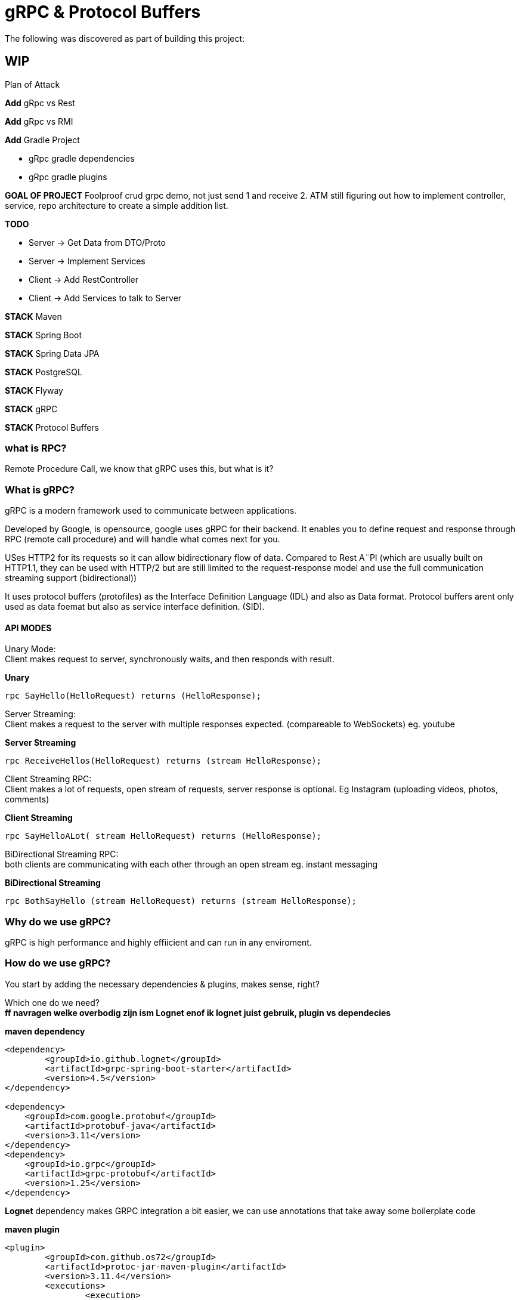 = gRPC & Protocol Buffers
The following was discovered as part of building this project:

== WIP

.Plan of Attack
****

*Add* gRpc vs Rest

*Add* gRpc vs RMI

*Add* Gradle Project 

    * gRpc gradle dependencies

    * gRpc gradle plugins

*GOAL OF PROJECT* Foolproof crud grpc demo, not just send 1 and receive 2. ATM still figuring out how to implement controller, service, repo architecture to create a simple addition list.

*TODO* 

    * Server -> Get Data from DTO/Proto

    * Server -> Implement Services

    * Client -> Add RestController

    * Client -> Add Services to talk to Server

*STACK* Maven

*STACK* Spring Boot

*STACK* Spring Data JPA

//*STACK* Spring WebFlux
*STACK* PostgreSQL

*STACK* Flyway

*STACK* gRPC

*STACK* Protocol Buffers


****


=== what is RPC? 

Remote Procedure Call, we know that gRPC uses this, but what is it? 

//explain RPC

=== What is gRPC?

gRPC is a modern framework used to communicate between applications.

Developed by Google, is opensource, google uses gRPC for their backend.
It enables you to define request and response through RPC (remote call procedure) and will handle what comes next for you.

USes HTTP2 for its requests so it can allow bidirectionary flow of data. Compared to Rest A¨PI (which are usually built on HTTP1.1, they can be used with HTTP/2 but are still limited to the request-response model and use the full communication streaming support (bidirectional))

It uses protocol buffers (protofiles) as the Interface Definition Language (IDL) and also as Data format.
Protocol buffers arent only used as data foemat but also as service interface definition. (SID).

==== API MODES

Unary Mode: +
	Client makes request to server, synchronously waits, and then responds with result.

.*Unary* 
[source,java]
----
rpc SayHello(HelloRequest) returns (HelloResponse);
----


Server Streaming: +
	Client makes a request to the server with multiple responses expected. (compareable to WebSockets)
eg. youtube

.*Server Streaming*
[source,java]
----
rpc ReceiveHellos(HelloRequest) returns (stream HelloResponse);
----


Client Streaming RPC: +
	Client makes a lot of requests, open stream of requests,  server response is optional. 
Eg Instagram (uploading videos, photos, comments)

.*Client Streaming*
[source,java]
----
rpc SayHelloALot( stream HelloRequest) returns (HelloResponse);
----


BiDirectional Streaming RPC: + 
	both clients are communicating with each other through an open stream 
eg. instant messaging

.*BiDirectional Streaming*
[source,java]
----
rpc BothSayHello (stream HelloRequest) returns (stream HelloResponse);
----


=== Why do we use gRPC?

gRPC is high performance and highly effiicient and can run in any enviroment.  

=== How do we use gRPC?

You start by adding the necessary dependencies & plugins, makes sense, right? 

Which one do we need? +
*ff navragen welke overbodig zijn ism Lognet enof ik lognet juist gebruik, plugin vs dependecies*

.*maven dependency*
[source,java]
----
<dependency>
	<groupId>io.github.lognet</groupId>
	<artifactId>grpc-spring-boot-starter</artifactId>
	<version>4.5</version>
</dependency>

<dependency>
    <groupId>com.google.protobuf</groupId>
    <artifactId>protobuf-java</artifactId>
    <version>3.11</version>
</dependency>
<dependency>
    <groupId>io.grpc</groupId>
    <artifactId>grpc-protobuf</artifactId>
    <version>1.25</version>
</dependency>
----

*Lognet* dependency makes GRPC integration a bit easier, we can use annotations that take away some boilerplate code

.*maven plugin*
[source,java]
----
<plugin>
	<groupId>com.github.os72</groupId>
	<artifactId>protoc-jar-maven-plugin</artifactId>
	<version>3.11.4</version>
	<executions>
		<execution>
			<phase>generate-sources</phase>
			<goals>
				<goal>run</goal>
			</goals>
			<configuration>
				<includeMavenTypes>direct</includeMavenTypes>
					<inputDirectories>
						<include>src/main/resources</include>
					</inputDirectories>
				<outputTargets>
					<outputTarget>
						<type>java</type>
						<outputDirectory>src/main/java</outputDirectory>
					</outputTarget>
					<outputTarget>
						<type>grpc-java</type>
						<pluginArtifact>io.grpc:protoc-gen-grpc-java:1.15.0</pluginArtifact>
						<outputDirectory>src/main/java</outputDirectory>
					</outputTarget>
				</outputTargets>
			</configuration>
		</execution>
	</executions>
</plugin>
----

*GRADLE  DEPENDENCIES EN PLUGINS KOMT LATER, WERKT NIET DEFTIG*



You're going to want to create a proto file, ideally located in the `resources` folder (according to what I know). 
the file name can be named flupke.proto, the important part to take away from this is the file extension `.proto`. All your protofiles will need to have this.

.*basic protofile example*
[source,java]
----
syntax = "proto3";
option java_multiple_files = true;
option java_package = "be.generated.student";


service StudentService {
    rpc getStudentInfo(StudentRequest) returns (StudentResponse){};
    rpc createStudent(StudentRequest) returns (StudentResponse){};
}

message StudentRequest {
    string student_id = 1;
    string name = 2;
    int32 age = 3;
    Gender gender = 4;
}

message StudentResponse {
    string student_id = 1;
    string name = 2;
    int32 age = 3;
    Gender gender = 4;
    Grade maths = 5;
    Grade art = 6;
    Grade chemistry = 7;
}


enum Grade {
    PASS = 0;
    FAIL = 1;
}

enum Gender {
    MALE = 0;
    FEMALE = 1;
}
----

Every protofile starts by declaring it's syntax, which would be proto3 at the moment. Below that you should declare the java_package name (it will put the generated codes into that package).

A service contains:app-name: 
 
the methods to perform, pretty easy syntax (look at API modes to see the other modes' syntax again). 

Messages act like an entity/dto/object definition +

and that's pretty much it for the protofile.

Key takeaways: 

* Services are equal to methods/functions, whatever you're used to calling them. They  take an input and return an output according to one of the rpo connection modes.

* Messages define the methods, how they look like and what they contain, much like a data object.

After the protofile you will want to create a Service file (in your server application) that will do something, execute something. Your logic goes here.

In your client application you will need to  build a ManagedChannel that'll communicate with your server.

To  build your protofiles you can run `mvn clean install` and it should generate some files for you in the designated folder (java.package that you specified)

==== Setting up your multi module application

gRPC communication happens between a server application and a client side application, and can use a shared module aswell (lets say an API) how do we set this up in one nice and clean project? Spring Booyt lets you use multi modules projects, which we'll set up to help us with this project. 

First off all, go to start.spring.io and generate a project (I created a maven project because most of the gRPC tutorials were in maven, so to make it easy; create a maven project), it doesn't need any real dependecies but choose whichever you like for your demo project. This will be our parent.

The generated project will act as your `ROOT/PARENT` project which will have 3 sub modules; A client side module/application, a server application/module and an APi module. You can create these witjh start.spring.io aswell. and then just copy/paste them in the parent project.


.*project tree structure example*
[source,java]
----
parent-module
	- client-module
		- src
		- pom.xml
	- server-module
		- src
		- pom.xml
	- api-module
		- src
		- pom.xml
	- pom.xml
----		

Each is their own project, so they each have all a pom file. The parent will contain all shared dependecies & plugins.

.*shared dependency example*
[source,java]
----

<dependencyManagement>
    <dependencies>
        <dependency>
            <groupId>org.springframework.boot</groupId>
            <artifactId>spring-boot-dependencies</artifactId>
            <type>pom</type>
            <version>2.5.6</version>
            <scope>import</scope>
        </dependency>
    </dependencies>
 </dependencyManagement>
<build>
    <plugins>
        <plugin>
            <groupId>org.springframework.boot</groupId>
            <artifactId>spring-boot-maven-plugin</artifactId>
            <configuration>
            	<excludes>
                	<exclude>
                    	<groupId>org.projectlombok</groupId>
                    	<artifactId>lombok</artifactId>
                	</exclude>
            	</excludes>
            </configuration>
            <executions>
                <execution>
                    <goals>
                        <goal>repackage</goal>
                    </goals>
                	<configuration>
                    	<classifier>exec</classifier>
                    </configuration>
                </execution>
            </executions>
        </plugin>
    </plugins>
</build>
----		

But the real kicker in your ROOT/PARENT pom.xml is that you'll have to define your modules.

.*parent pom/xml module declaration*
[source,java]
----
<modules>
    <module>grpc-maven-demo-api</module>
    <module>grpc-maven-demo-client</module>
    <module>grpc-maven-demo-server</module>
</modules>
----	
Now Spring knows that they are part of one happy project.

But what about the submodules's pom file?

Well, they need a reference to the parent module and we can achieve this by simply adding a <parent> tag.

.*<parent> tag in submodule pom.xml example*
[source,java]
----
<parent>
	<groupId>be.moesmedia.grpc</groupId>
	<artifactId>grpc-maven-demo</artifactId>
	<version>1.0.0</version>
</parent>
----	

[sidebar]
--
As for the shared api module which only contains data from the proto file, we can easily add this as a dependency to the modules that require it.
--

.*api dependency example for submodules*
[source,java]
----
<dependency>
	<groupId>be.moes-media.grpc</groupId>
	<artifactId>api</artifactId>
	<version>1.0.0</version>
</dependency>
----	

[sidebar]
--
This will make your shared interface useable for all your included projects (as dependencies tend to do) and will prevent the PACKAGE DOES NOT EXIST error, if you haven't encountered this error while setting up the gRPC service, you're doing just fine!

--

### Initial server to client connnection.

.*server side GrpcService example/implementation class for protoservice*
[source,java]
----
@GRpcService
@Slf4j		
public class StudentGrpcService extends StudentServiceImplBase {

  public void getStudentInfo(
    StudentRequest request,
    StreamObserver<StudentResponse> responseObserver
  ) {
    log.info("gender: " + request.getGender());
    StudentResponse student = StudentResponse
      .newBuilder()
      .setName(request.getName())
      .setGender(request.getGender())
      .setAge(request.getAge())
      .build();

    log.info("HELLO STUDENT_GRPC_SERVICE :: GET_STUDENT_INFO");

    responseObserver.onNext(student);
    responseObserver.onCompleted();
  }
----	


.*client side application example*
[source,java]
----
@GRpcService
@Slf4j
public class GrpcClientStudentService {

  public StudentResponse getStudentList() {
    ManagedChannel managedChannel = ManagedChannelBuilder
      .forAddress("localhost", 6565)
      .usePlaintext()
      .build();

    StudentServiceBlockingStub studentServiceBlockingStub = StudentServiceGrpc.newBlockingStub(
      managedChannel
    );

    StudentRequest studentRequest = StudentRequest
      .newBuilder()
      .setName("Fluppe")
      .setAge(17)
      .setGender(Gender.MALE)
      .build();

    StudentResponse studentResponse = studentServiceBlockingStub.getStudentInfo(
      studentRequest
    );

    log.debug("Received student response");
    log.debug("name: " + studentResponse.getName());
    log.debug("age: " + studentResponse.getAge());
    log.debug("gender: " + studentResponse.getGender());

    managedChannel.shutdown();

    return studentResponse;
  }
}
----	

Run your server GrpcServerApplication and run the GrpcClientApplication on separate terminals. You should see the studentResponse at the bottom.

Connection should be up and running with "Fluppe" as student response name.

==== Setting up a database with docker.
To be able to work with persisting data, we need a database connection. With the help of docker we can easily do this by adding a `docker-compose.yml` file.  The file's contents are relatively easy to read

.*docker-compose.yml example*
[source,yaml]
----
version: "3"

services:
  postgres:
    image: postgres:14
    environment:
      POSTGRES_PASSWORD: password
      POSTGRES_USER: postgres
      POSTGRES_DB: database-name
    ports:
      - 5432:5432
----	

You'd also need to add an `application.yml`  file to your server's resources folder with the following content (to match your *docker-compose* file).

.*application.yml example*
[source,yaml]
----
spring:
  datasource:
    username: postgres
    password: password
    url: jdbc:postgresql://localhost:5432/database-name
    driver-class-name: org.postgresql.Driver

  jpa:
    open-in-view: false

----	

And then you run it with the command: `docker-compose up -d`. Be sure to have docker on your system. if you have docker desktop, you can even check the status of your docker container and the database it created. 

Now we're ready to create tables and add data. How do we do this? I used Flyway which works with Hibernate to manage sql.

##### Add Flyway for Migrations (will work with hibernate to work with sql)


#### PROS & CONS of gRPC?


PROS: 
* Lightweight, (smaller in size than JSON)
* Code generation, you won't need to write JSON call objects,  they will be generated for you
* Grpc has more ways to connect than regular RESTful


CONS: 
* It's a bit of a hassle to set up especially when you can't figure out what you're doing wrong. learning curve is quite steep if I say so myself. 


##### Add Entities and DTOs
##### Creating a *Server* repository
##### Creating a *Server* service layer
##### Creating a *Client* Controller layer
##### Creating a *Client* service layer



[cols="1*",options="header"]
|===
^|Technologies used
|Maven 
|Spring Boot
|Spring Data JPA 
|PostgreSQL
|Flyway
|gRPC
|Protocol Buffers 
|===


#### Reference Documentation
For further reference, please consider the following sections:

* [Official Apache Maven documentation](https://maven.apache.org/guides/index.html)
* [Spring Initializr](https://start.spring.io/)
* [Spring Boot Maven Plugin Reference Guide](https://docs.spring.io/spring-boot/docs/2.5.6/maven-plugin/reference/html/)
* [GRPC Documentation] (https://https://grpc.io/)
* [LogNet gRPC Spring Boot Starter](https://github.com/LogNet/grpc-spring-boot-starter)
* [Docker Desktop](https://www.docker.com/products/docker-desktop)
* [Overview of Docker Compose](https://docs.docker.com/compose/)
* [PostgreSQL](https://www.postgresql.org/)

